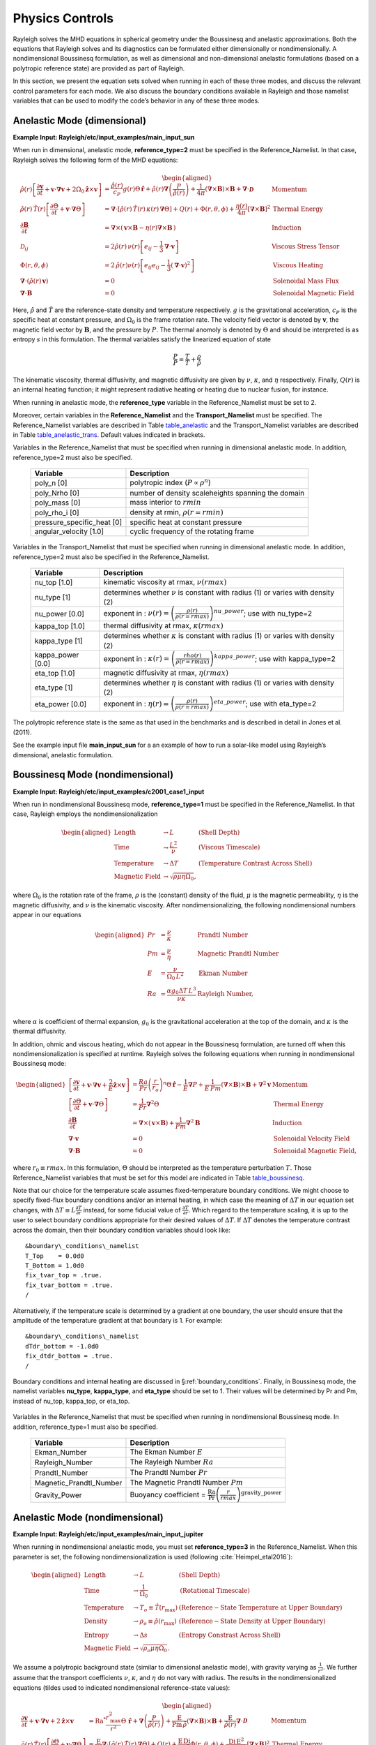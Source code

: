 .. raw:: latex

   \clearpage

.. _physics:

Physics Controls
================

Rayleigh solves the MHD equations in spherical geometry under the
Boussinesq and anelastic approximations. Both the equations that
Rayleigh solves and its diagnostics can be formulated either
dimensionally or nondimensionally. A nondimensional Boussinesq
formulation, as well as dimensional and non-dimensional anelastic
formulations (based on a polytropic reference state) are provided as
part of Rayleigh.

In this section, we present the equation sets solved when running in
each of these three modes, and discuss the relevant control parameters
for each mode. We also discuss the boundary conditions available in
Rayleigh and those namelist variables that can be used to modify the
code’s behavior in any of these three modes.

Anelastic Mode (dimensional)
----------------------------

**Example Input: Rayleigh/etc/input_examples/main_input_sun**

When run in dimensional, anelastic mode, **reference_type=2** must be
specified in the Reference_Namelist. In that case, Rayleigh solves the
following form of the MHD equations:

.. math::

   \begin{aligned}
   \hat{\rho}(r)\left[\frac{\partial \boldsymbol{v}}{\partial t} +\boldsymbol{v}\cdot\boldsymbol{\nabla}\boldsymbol{v}  %advection
                                                            +2\Omega_0\boldsymbol{\hat{z}}\times\boldsymbol{v} \right]  &= % Coriolis
                                                            \frac{\hat{\rho}(r)}{c_P}g(r)\Theta\,\boldsymbol{\hat{r}} % buoyancy
                                                            +\hat{\rho}(r)\boldsymbol{\nabla}\left(\frac{P}{\hat{\rho}(r)}\right) % pressure
                                                            +\frac{1}{4\pi}\left(\boldsymbol{\nabla}\times\boldsymbol{B}\right)\times\boldsymbol{B} % Lorentz Force
                                                            +\boldsymbol{\nabla}\cdot\boldsymbol{\mathcal{D}} \;\;\; &\mathrm{Momentum}\\
   %
   %
   \hat{\rho}(r)\,\hat{T}(r)\left[\frac{\partial \Theta}{\partial t} +\boldsymbol{v}\cdot\boldsymbol{\nabla}\Theta \right] &=
                                                \boldsymbol{\nabla}\cdot\left[\hat{\rho}(r)\,\hat{T}(r)\,\kappa(r)\,\boldsymbol{\nabla}\Theta \right] % diffusion
                                                +Q(r)   % Internal heating
                                                +\Phi(r,\theta,\phi)
                                                +\frac{\eta(r)}{4\pi}\left[\boldsymbol{\nabla}\times\boldsymbol{B}\right]^2 &\mathrm{Thermal\; Energy}\\ % Ohmic Heating
   %
   %
   \frac{\partial \boldsymbol{B}}{\partial t} &= \boldsymbol{\nabla}\times\left(\,\boldsymbol{v}\times\boldsymbol{B}-\eta(r)\boldsymbol{\nabla}\times\boldsymbol{B}\,\right) &\mathrm{Induction} \\
   %
   %
   \mathcal{D}_{ij} &= 2\hat{\rho}(r)\,\nu(r)\left[e_{ij}-\frac{1}{3}\boldsymbol{\nabla}\cdot\boldsymbol{v}\right] &\mathrm{Viscous\; Stress\; Tensor}\\
   %
   %
   \Phi(r,\theta,\phi) &= 2\,\hat{\rho}(r)\nu(r)\left[e_{ij}e_{ij}-\frac{1}{3}\left(\boldsymbol{\nabla}\cdot\boldsymbol{v}\right)^2\right] &\mathrm{Viscous\; Heating} \\
   %
   %
   \boldsymbol{\nabla}\cdot\left(\hat{\rho}(r)\,\boldsymbol{v}\right)&=0 &\mathrm{Solenoidal\; Mass\; Flux}\\
   \boldsymbol{\nabla}\cdot\boldsymbol{B}&=0 &\mathrm{Solenoidal\; Magnetic\; Field}\end{aligned}

Here, :math:`\hat{\rho}` and :math:`\hat{T}` are the reference-state
density and temperature respectively. :math:`g` is the gravitational
acceleration, :math:`c_P` is the specific heat at constant pressure, and
:math:`\Omega_0` is the frame rotation rate. The velocity field vector
is denoted by :math:`\boldsymbol{v}`, the magnetic field vector by
:math:`\boldsymbol{B}`, and the pressure by :math:`P`. The thermal
anomoly is denoted by :math:`\Theta` and should be interpreted is as
entropy :math:`s` in this formulation. The thermal variables satisfy the
linearized equation of state

.. math:: \frac{P}{\hat{P}}= \frac{T}{\hat{T}} + \frac{\rho}{\hat{\rho}}

The kinematic viscosity, thermal diffusivity, and magnetic diffusivity
are given by :math:`\nu`, :math:`\kappa`, and :math:`\eta` respectively.
Finally, :math:`Q(r)` is an internal heating function; it might
represent radiative heating or heating due to nuclear fusion, for
instance.

When running in anelastic mode, the **reference_type** variable in the
Reference_Namelist must be set to 2.

Moreover, certain variables in the **Reference_Namelist** and the
**Transport_Namelist** must be specified. The Reference_Namelist
variables are described in Table table_anelastic_ and the Transport_Namelist
variables are described in Table table_anelastic_trans_. Default values
indicated in brackets.

.. _table_anelastic:

.. centered:: **Table. Anelastic.**

Variables in the Reference_Namelist that
must be specified when running in dimensional anelastic mode. In
addition, reference_type=2 must also be specified.

   +-----------------------------------+-----------------------------------+
   | Variable                          | Description                       |
   +===================================+===================================+
   | poly_n [0]                        | polytropic index                  |
   |                                   | (:math:`P\propto\rho^n`)          |
   +-----------------------------------+-----------------------------------+
   | poly_Nrho [0]                     | number of density scaleheights    |
   |                                   | spanning the domain               |
   +-----------------------------------+-----------------------------------+
   | poly_mass [0]                     | mass interior to :math:`rmin`     |
   +-----------------------------------+-----------------------------------+
   | poly_rho_i [0]                    | density at rmin,                  |
   |                                   | :math:`\rho(r=rmin)`              |
   +-----------------------------------+-----------------------------------+
   | pressure_specific_heat [0]        | specific heat at constant         |
   |                                   | pressure                          |
   +-----------------------------------+-----------------------------------+
   | angular_velocity [1.0]            | cyclic frequency of the rotating  |
   |                                   | frame                             |
   +-----------------------------------+-----------------------------------+

   .. _table_anelastic_trans:


.. centered:: **Table. Anelastic Transport.**

Variables in the Transport_Namelist
that must be specified when running in dimensional anelastic mode. In
addition, reference_type=2 must also be specified in the
Reference_Namelist.

   +-----------------------------------+-----------------------------------+
   | Variable                          | Description                       |
   +===================================+===================================+
   | nu_top [1.0]                      | kinematic viscosity at rmax,      |
   |                                   | :math:`\nu(rmax)`                 |
   +-----------------------------------+-----------------------------------+
   | nu_type [1]                       | determines whether :math:`\nu` is |
   |                                   | constant with radius (1) or       |
   |                                   | varies with density (2)           |
   +-----------------------------------+-----------------------------------+
   | nu_power [0.0]                    | exponent in :                     |
   |                                   | :math:`\nu(r) = \left( \frac{\rho |
   |                                   | (r)}{\rho(r=rmax)} \right)^       |
   |                                   | {nu\_power}`;                     |
   |                                   | use with nu_type=2                |
   +-----------------------------------+-----------------------------------+
   | kappa_top [1.0]                   | thermal diffusivity at rmax,      |
   |                                   | :math:`\kappa(rmax)`              |
   +-----------------------------------+-----------------------------------+
   | kappa_type [1]                    | determines whether :math:`\kappa` |
   |                                   | is constant with radius (1) or    |
   |                                   | varies with density (2)           |
   +-----------------------------------+-----------------------------------+
   | kappa_power [0.0]                 | exponent in :                     |
   |                                   | :math:`\kappa(r) = \left( \frac{\ |
   |                                   | rho(r)}{\rho(r=rmax)} \right)^    |
   |                                   | {kappa\_power}`;                  |
   |                                   | use with kappa_type=2             |
   +-----------------------------------+-----------------------------------+
   | eta_top [1.0]                     | magnetic diffusivity at rmax,     |
   |                                   | :math:`\eta(rmax)`                |
   +-----------------------------------+-----------------------------------+
   | eta_type [1]                      | determines whether :math:`\eta`   |
   |                                   | is constant with radius (1) or    |
   |                                   | varies with density (2)           |
   +-----------------------------------+-----------------------------------+
   | eta_power [0.0]                   | exponent in :                     |
   |                                   | :math:`\eta(r) = \left( \frac{    |
   |                                   | \rho(r)}{\rho(r=rmax)} \right)^   |
   |                                   | {eta\_power}`;                    |
   |                                   | use with eta_type=2               |
   +-----------------------------------+-----------------------------------+

The polytropic reference state is the same as that used in the
benchmarks and is described in detail in Jones et al. (2011).

See the example input file **main_input_sun** for a an example of how to
run a solar-like model using Rayleigh’s dimensional, anelastic
formulation.

.. raw:: latex

   \clearpage

.. _physics_boussinesq_nondimensional:

Boussinesq Mode (nondimensional)
--------------------------------

**Example Input: Rayleigh/etc/input_examples/c2001_case1_input**

When run in nondimensional Boussinesq mode, **reference_type=1** must be
specified in the Reference_Namelist. In that case, Rayleigh employs the
nondimensionalization

.. math::

   \begin{aligned}
   \mathrm{Length} &\rightarrow L &\;\;\;\; \mathrm{(Shell\; Depth)} \\
   \mathrm{Time} &\rightarrow   \frac{L^2}{\nu} &\;\;\;\; \mathrm{(Viscous\; Timescale)}\\
   \mathrm{Temperature} &\rightarrow \Delta T&\;\;\;\; \mathrm{(Temperature\; Contrast\; Across\; Shell)} \\
   \mathrm{Magnetic~Field} &\rightarrow \sqrt{\rho\mu\eta\Omega_0},\end{aligned}

where :math:`\Omega_0` is the rotation rate of the frame, :math:`\rho`
is the (constant) density of the fluid, :math:`\mu` is the magnetic
permeability, :math:`\eta` is the magnetic diffusivity, and :math:`\nu`
is the kinematic viscosity. After nondimensionalizing, the following
nondimensional numbers appear in our equations

.. math::

   \begin{aligned}
   Pr &=\frac{\nu}{\kappa}                          &\;\;\;\;\;\; \mathrm{Prandtl\; Number} \\
   Pm &=\frac{\nu}{\eta}                            &\;\;\;\;\;\; \mathrm{Magnetic\; Prandtl\; Number} \\
   E  &=\frac{\nu}{\Omega_0\,L^2}                   &\;\;\;\;\;\; \mathrm{Ekman\; Number} \\
   Ra &=\frac{\alpha g_0 \Delta T\,L^3}{\nu\kappa}  &\;\;\;\;\;\; \mathrm{Rayleigh\; Number}, \\\end{aligned}

where :math:`\alpha` is coefficient of thermal expansion, :math:`g_0`
is the gravitational acceleration at the top of the domain, and
:math:`\kappa` is the thermal diffusivity.

In addition, ohmic and viscous heating, which do not appear in the
Boussinesq formulation, are turned off when this nondimensionalization
is specified at runtime. Rayleigh solves the following equations when
running in nondimensional Boussinesq mode:

.. math::

   \begin{aligned}
   \left[\frac{\partial \boldsymbol{v}}{\partial t} +\boldsymbol{v}\cdot\boldsymbol{\nabla}\boldsymbol{v}  %advection
                                                            +\frac{2}{E}\boldsymbol{\hat{z}}\times\boldsymbol{v} \right]  &= % Coriolis
                                                            \frac{Ra}{Pr}\left(\frac{r}{r_o}\right)^n\Theta\,\boldsymbol{\hat{r}} % buoyancy
                                                            -\frac{1}{E}\boldsymbol{\nabla}P % pressure
                                                            +\frac{1}{E\,Pm}\left(\boldsymbol{\nabla}\times\boldsymbol{B}\right)\times\boldsymbol{B} % Lorentz Force
                                                            +\boldsymbol{\nabla}^2\boldsymbol{v} \;\;\; &\mathrm{Momentum}\\
   %
   %
   \left[\frac{\partial \Theta}{\partial t} +\boldsymbol{v}\cdot\boldsymbol{\nabla}\Theta \right] &=
                                                \frac{1}{Pr}\boldsymbol{\nabla}^2\Theta  &\mathrm{Thermal\; Energy}\\ % Diffusion
   %
   %
   \frac{\partial \boldsymbol{B}}{\partial t} &= \boldsymbol{\nabla}\times\left(\,\boldsymbol{v}\times\boldsymbol{B}\right)+\frac{1}{Pm}\boldsymbol{\nabla}^2\boldsymbol{B} &\mathrm{Induction} \\
   %
   %
   %
   %
   %
   %
   \boldsymbol{\nabla}\cdot\boldsymbol{v}&=0 &\mathrm{Solenoidal\; Velocity\; Field}\\
   \boldsymbol{\nabla}\cdot\boldsymbol{B}&=0 &\mathrm{Solenoidal\; Magnetic\; Field},\end{aligned}

where :math:`r_0 \equiv rmax`. In this formulation, :math:`\Theta`
should be interpreted as the temperature perturbation :math:`T`. Those
Reference_Namelist variables that must be set for this model are
indicated in Table table_boussinesq_.

Note that our choice for the temperature scale assumes fixed-temperature
boundary conditions. We might choose to specify fixed-flux boundary
conditions and/or an internal heating, in which case the meaning of
:math:`\Delta T` in our equation set changes, with
:math:`\Delta T \equiv L\frac{\partial T}{\partial r}` instead, for some
fiducial value of :math:`\frac{\partial T}{\partial r}`. Which regard to
the temperature scaling, it is up to the user to select boundary
conditions appropriate for their desired values of :math:`\Delta T`. If
:math:`\Delta T` denotes the temperature contrast across the domain,
then their boundary condition variables should look like:

::

   &boundary\_conditions\_namelist
   T_Top    = 0.0d0
   T_Bottom = 1.0d0
   fix_tvar_top = .true.
   fix_tvar_bottom = .true.
   /

Alternatively, if the temperature scale is determined by a gradient at
one boundary, the user should ensure that the amplitude of the
temperature gradient at that boundary is 1. For example:

::

   &boundary\_conditions\_namelist
   dTdr_bottom = -1.0d0
   fix_dtdr_bottom = .true.
   /

Boundary conditions and internal heating are discussed in
§\ :ref:`boundary_conditions`. Finally, in Boussinesq mode, the
namelist variables **nu_type**, **kappa_type**, and **eta_type** should
be set to 1. Their values will be determined by Pr and Pm, instead of
nu_top, kappa_top, or eta_top.

   .. _table_boussinesq:

.. centered:: **Table. Boussinesq.**

Variables in the Reference_Namelist that
must be specified when running in nondimensional Boussinesq mode. In
addition, reference_type=1 must also be specified.

   +-----------------------------------+-----------------------------------+
   | Variable                          | Description                       |
   +===================================+===================================+
   | Ekman_Number                      | The Ekman Number :math:`E`        |
   +-----------------------------------+-----------------------------------+
   | Rayleigh_Number                   | The Rayleigh Number :math:`Ra`    |
   +-----------------------------------+-----------------------------------+
   | Prandtl_Number                    | The Prandtl Number :math:`Pr`     |
   +-----------------------------------+-----------------------------------+
   | Magnetic_Prandtl_Number           | The Magnetic Prandtl Number       |
   |                                   | :math:`Pm`                        |
   +-----------------------------------+-----------------------------------+
   | Gravity_Power                     | Buoyancy coefficient =            |
   |                                   | :math:`\frac{\mathrm{Ra}}{\mathrm |
   |                                   | {Pr}}\left(\frac{r}{rmax} \right) |
   |                                   | ^\mathrm{gravity\_power}`         |
   +-----------------------------------+-----------------------------------+

.. raw:: latex

   \clearpage

Anelastic Mode (nondimensional)
-------------------------------

**Example Input: Rayleigh/etc/input_examples/main_input_jupiter**

When running in nondimensional anelastic mode, you must set
**reference_type=3** in the Reference_Namelist. When this parameter is
set, the following nondimensionalization is used (following :cite:`Heimpel_etal2016`):

.. math::

   \begin{aligned}
   \mathrm{Length} &\rightarrow L &\;\;\;\; \mathrm{(Shell\; Depth)} \\
   \mathrm{Time} &\rightarrow   \frac{1}{\Omega_0} &\;\;\;\; \mathrm{(Rotational\; Timescale)}\\
   \mathrm{Temperature} &\rightarrow T_o\equiv\hat{T}(r_\mathrm{max})&\;\;\;\; \mathrm{(Reference-State\; Temperature\; at\; Upper\; Boundary)} \\
   \mathrm{Density} &\rightarrow \rho_o\equiv\hat{\rho}(r_\mathrm{max})&\;\;\;\; \mathrm{(Reference-State\; Density\; at\; Upper\; Boundary)} \\
   \mathrm{Entropy} &\rightarrow \Delta{s}&\;\;\;\; \mathrm{(Entropy\; Constrast\; Across\; Shell)} \\
   \mathrm{Magnetic~Field} &\rightarrow \sqrt{\rho_o\mu\eta\Omega_0}.\end{aligned}

We assume a polytropic background state (similar to dimensional
anelastic mode), with gravity varying as :math:`\frac{1}{r^2}`. We
further assume that the transport coefficients :math:`\nu`,
:math:`\kappa`, and :math:`\eta` do not vary with radius. The results in
the nondimensionalized equations (tildes used to indicated
nondimensional reference-state values):

.. math::

   \begin{aligned}
   \frac{\partial \boldsymbol{v}}{\partial t} +\boldsymbol{v}\cdot\boldsymbol{\nabla}\boldsymbol{v}  %advection
                                                            +2\boldsymbol{\hat{z}}\times\boldsymbol{v}  &= % Coriolis
                                                            \mathrm{Ra}^*\frac{r_\mathrm{max}^2}{r^2}\Theta\,\boldsymbol{\hat{r}} % buoyancy
                                                            +\boldsymbol{\nabla}\left(\frac{P}{\tilde{\rho}(r)}\right) % pressure
                                                            +\frac{\mathrm{E}}{\mathrm{Pm}\,\tilde{\rho}}\left(\boldsymbol{\nabla}\times\boldsymbol{B}\right)\times\boldsymbol{B} % Lorentz Force
                                                            +\frac{\mathrm{E}}{\tilde{\rho(r)}}\boldsymbol{\nabla}\cdot\boldsymbol{\mathcal{D}} \;\;\; &\mathrm{Momentum}\\
   %
   %
   \tilde{\rho}(r)\,\tilde{T}(r)\left[\frac{\partial \Theta}{\partial t} +\boldsymbol{v}\cdot\boldsymbol{\nabla}\Theta \right] &=
                                                \frac{\mathrm{E}}{\mathrm{Pr}}\boldsymbol{\nabla}\cdot\left[\tilde{\rho}(r)\,\tilde{T}(r)\,\boldsymbol{\nabla}\Theta \right] % diffusion
                                                +Q(r)   % Internal heating
                                                +\frac{\mathrm{E}\,\mathrm{Di}}{\mathrm{Ra}^*}\Phi(r,\theta,\phi)
                                                +\frac{\mathrm{Di\,E^2}}{\mathrm{Pm}^2\mathrm{R}^*}\left[\boldsymbol{\nabla}\times\boldsymbol{B}\right]^2 &\mathrm{Thermal\; Energy}\\ % Ohmic Heating
   %
   %
   \frac{\partial \boldsymbol{B}}{\partial t} &= \boldsymbol{\nabla}\times\left(\,\boldsymbol{v}\times\boldsymbol{B}-\frac{\mathrm{E}}{\mathrm{Pm}}\boldsymbol{\nabla}\times\boldsymbol{B}\,\right) &\mathrm{Induction} \\
   %
   %
   \mathcal{D}_{ij} &= 2\tilde{\rho}(r)\left[e_{ij}-\frac{1}{3}\boldsymbol{\nabla}\cdot\boldsymbol{v}\right] &\mathrm{Viscous\; Stress\; Tensor}\\
   %
   %
   \Phi(r,\theta,\phi) &= 2\,\tilde{\rho}(r)\left[e_{ij}e_{ij}-\frac{1}{3}\left(\boldsymbol{\nabla}\cdot\boldsymbol{v}\right)^2\right] &\mathrm{Viscous\; Heating} \\
   %
   %
   \boldsymbol{\nabla}\cdot\left(\tilde{\rho}(r)\,\boldsymbol{v}\right)&=0 &\mathrm{Solenoidal\; Mass\; Flux}\\
   \boldsymbol{\nabla}\cdot\boldsymbol{B}&=0. &\mathrm{Solenoidal\; Magnetic\; Field}\end{aligned}

In the equations above, Di is the dissipation number, defined by

.. math:: \mathrm{Di}= \frac{g_o\,\mathrm{L}}{c_\mathrm{P}\,T_o},

where :math:`g_o` and :math:`T_o` are the gravitational acceleration
and temperature at the outer boundary respectively. Once more, the
thermal anomoly :math:`\Theta` should be interpreted as entropy
:math:`s`. The symbol Ra\ :math:`^*` is the modified Rayleigh number,
given by

.. math:: \mathrm{Ra}^*=\frac{g_o}{c_\mathrm{P}\Omega_0^2}\frac{\Delta s}{L}

Those Reference_Namelist variables that must be set for this model are
indicated in Table table_anelastic_nd_. As
with :math:`\Delta T` in the nondimensional Boussinesq mode, the user
must choose boundary conditions suitable for their definition of
:math:`\Delta s`. As with the dimensional anelastic formulation, the
background state is polytropic and is described through a polytropic
index and number of density scale heights.

**Note:** As with the Boussinesq mode, please set the variables
**nu_type**, **kappa_type**, **eta_type** in the Transport_Namelist.

   .. _table_anelastic_nd:

.. centered:: **Table. Anelastic_nd.**

Variables in the Reference_Namelist that
must be specified when running in nondimensional anelastic mode. In
addition, reference_type=3 must also be specified.

   +-----------------------------------+-----------------------------------+
   | Variable                          | Description                       |
   +===================================+===================================+
   | Ekman_Number                      | The Ekman Number E                |
   +-----------------------------------+-----------------------------------+
   | Modified_Rayleigh_Number          | The Modified Rayleigh Number      |
   |                                   | Ra\ :math:`^*`                    |
   +-----------------------------------+-----------------------------------+
   | Prandtl_Number                    | The Prandtl Number Pr             |
   +-----------------------------------+-----------------------------------+
   | Magnetic_Prandtl_Number           | The Magnetic Prandtl Number Pm    |
   +-----------------------------------+-----------------------------------+
   | poly_n [0]                        | polytropic index                  |
   |                                   | (:math:`P\propto\rho^n`)          |
   +-----------------------------------+-----------------------------------+
   | poly_Nrho [0]                     | number of density scaleheights    |
   |                                   | spanning the domain               |
   +-----------------------------------+-----------------------------------+

.. _boundary_conditions:

Boundary Conditions & Internal Heating
--------------------------------------

Boundary conditions are controlled through the
**Boundary_Conditions_Namelist**. All Rayleigh simulations are run with
impenetrable boundaries. These boundaries may be either no-slip or
stress-free (default). If you want to employ no-slip conditions at both
boundaries, set **no_slip_boundaries = .true.**. If you wish to set
no-slip conditions at only one boundary, set **no_slip_top=.true.** or
**no_slip_bottom=.true.** in the Boundary_Conditions_Namelist.

Magnetic boundary conditions are set to match to a potential field at
each boundary. There are no supported alternatives at this time.

By default, the thermal anomoly :math:`\Theta` is set to a fixed value
at each boundary. The upper and lower boundary-values are specified by
setting **T_top** and **T_bottom** respectively in the
Boundary_Conditions_Namelist. Their defaults values are 1 and 0
respectively.

Alternatively, you may specify a constant value of
:math:`\partial\Theta/\partial r` at each boundary. This is accomplished
by setting the variables **fix_dTdr_top** and **fix_dTdr_bottom**.
Values of the gradient may be enforced by setting the namelist variables
**dTdr_top** and **dTdr_bottom**. Both default to a value of zero.

Internal Heating
~~~~~~~~~~~~~~~~

The internal heating function :math:`Q(r)` is activated and described by
two variables in the **Reference_Namelist**. These are **Luminosity**
and **heating_type**. Note that these values are part of the
**Reference_Namelist** and not the **Boundary_Conditions** namelist.
Three heating types (0,1, and 4) are fully supported at this time.
Heating type zero corresponds to no heating. This is the default.

**Heating_type=1:** This heating type is given by :

.. math::

   \label{eq:heating}
   %\frac{\partial \Theta}{\partial t}=\gamma\left( 1 -\frac{\hat{\rho}(r_\mathrm{max})\,\hat{T}(r_\mathrm{max})  }{\hat{\rho}(r)\, \hat{T}(r)} \right),
   Q(r)= \gamma\,\hat{\rho}(r)\, \hat{T}(r)

where :math:`\gamma` is a normalization constant defined such that

.. _eq_lum:

.. math::


   %4\pi r_o^2 \hat{\rho}\hat{T}\kappa(r)\frac{\partial \Theta}{\partial r}=\mathrm{Luminosity}
   4\pi\int_{r=r_\mathrm{min}}^{r=r_\mathrm{max}} Q(r)\,  r^2 dr = \mathrm{Luminosity}.

This heating profile is particularly useful for emulating radiative
heating in a stellar convection zone.

**Heating_type=4:** This heating type corresponds a heating that is
variable in radius, but constant in *energy density*. Namely

.. math:: \hat{\rho}\hat{T}\frac{\partial \Theta}{\partial t}=\gamma.

The constant :math:`\gamma` in this case is also set by enforcing
Equation eq_lum_.

General Physics Controls
------------------------

A number of logical variables can be used to turn certain physics on
(value = .true.) or off ( value = .false.). These variables are
described in Table table_logicals_, with default
values indicated in brackets.

  .. _table_logicals:

.. centered:: **Table. Logicals.**

Variables in the Physical_Controls_Namelist
that may be specified to control run behavior (defaults indicated in
brackets)

   +-----------------------------------+-----------------------------------+
   | Variable                          | Description                       |
   +===================================+===================================+
   | magnetism [.false.]               | Turn magnetism on or off          |
   +-----------------------------------+-----------------------------------+
   | rotation [.false.]                | Turn rotation on or off (pressure |
   |                                   | is not scaled by E when off)      |
   +-----------------------------------+-----------------------------------+
   | lorentz_forces [.true.]           | Turn Lorentz forces on or off     |
   |                                   | (magnetism must be .true.)        |
   +-----------------------------------+-----------------------------------+
   | viscous_heating [.true.]          | Turn viscous heating on or off    |
   |                                   | (inactive in Boussinesq mode)     |
   +-----------------------------------+-----------------------------------+
   | ohmic_heating [.true.]            | Turn ohmic heating off or on      |
   |                                   | (inactive in Boussinesq mode)     |
   +-----------------------------------+-----------------------------------+

Initializing a Model
--------------------

A Rayleigh simulation may be initialized with a random thermal and/or
magnetic field, or it may be restarted from an existing checkpoint file
(see §\ :ref:`checkpointing` for a detailed
discussion of checkpointing). This behavior is controlled through the
**initial_conditions_namelist** and the **init_type** and
**magnetic_init_type** variables. The init_type variable controls the
behavior of the velocity and thermal fields at initialization time.
Available options are:

-  init_type=-1 ; read velocity and thermal fields from a checkpoint
   file

-  init_type=1 ; Christensen et al. (2001) case 0 benchmark init (
   {:math:`\ell=4,m=4`} temperature mode)

-  init_type=6 ; Jones et al. (2011) steady anelastic benchmark (
   {:math:`\ell=19,m=19`} entropy mode)

-  init_type=7 ; random temperature or entropy perturbation

-  init_type=8 ; user generated temperature or entropy perturbation
   (see Generic Initial Conditions below)

When initializing a random thermal field, all spherical harmonic modes
are independently initialized with a random amplitude whose maximum
possible value is determined by the namelist variable **temp_amp**. The
mathematical form of of this random initialization is given by

.. _eq_init:

.. math::

   T(r,\theta,\phi) = \sum_\ell \sum_m  c_\ell^m f(r)g(\ell)\mathrm{Y}_\ell^m(\theta,\phi),

where the :math:`c_\ell^m`\ ’s are (complex) random amplitudes,
distributed normally within the range [-temp_amp, temp_amp]. The radial
amplitude :math:`f(r)` is designed to taper off to zero at the
boundaries and is given by

.. math:: f(r) = \frac{1}{2}\left[1-\mathrm{cos}\left( 2\pi\frac{r-rmin}{rmax-rmin} \right)   \right].

The amplitude function :math:`g(\ell)` concentrates power in the
central band of spherical harmonic modes used in the simulation. It is
given by

.. math:: g(\ell) = \mathrm{exp}\left[  - 9\left( \frac{ 2\,\ell-\ell_\mathrm{max} }{ \ell_\mathrm{max} }  \right)^2 \right],

which is itself, admittedly, a bit random.

When initializing using a random thermal perturbation, it is important
to consider whether it makes sense to separately initialize the
spherically-symmetric component of the thermal field with a profile that
is in conductive balance. This is almost certainly the case when running
with fixed temperature conditions. The logical namelist variable
**conductive_profile** can be used for this purpose. It’s default value
is .false. (off), and its value is ignored completely when restarting
from a checkpoint. To initialize a simulation with a random temperature
field superimposed on a spherically-symmetric, conductive background
state, something similar to the following should appear in your
main_input file:

::

   &initial_conditions_namelist
   init_type=7
   temp_amp = 1.0d-4
   conductive_profile=.true.
   /

Magnetic-field initialization follows a similar pattern. Available
values for magnetic_input type are:

-  magnetic_init_type = -1 ; read magnetic field from a checkpoint file

-  magnetic_init_type = 1 ; Christensen et al. (2001) case 0 benchmark
   init

-  magnetic_init_type = 7 ; randomized vector potential

-  magnetic_init_type=8 ; user generated magnetic potential fields
   (see Generic Initial Conditions below)

For the randomized magnetic field, both the poloidal and toroidal
vector-potential functions are given a random power distribution
described by Equation eq_init_. Each mode’s random
amplitude is then determined by namelist variable **mag_amp**. This
variable should be interpreted as an approximate magnetic field strength
(it’s value is rescaled appropriately for the poloidal and toroidal
vector potentials, which are differentiated to yield the magnetic
field).

When initializing all fields from scratch, a main_input file should
contain something similar to:

::

   &initial_conditions_namelist
   init_type=7
   temp_amp = 1.0d-4
   conductive_profile=.true.  ! Not always necessary (problem dependent) ...
   magnetic_init_type=7
   mag_amp = 1.0d-1
   /



Generic Initial Conditions
~~~~~~~~~~~~~~~~

The user can input any initial conditions from data files generated by
a python routine "rayleigh_spectral_input.py", which can be called as
a script or imported as a python class.

The available generic initial conditions options are

::

   &initial_conditions_namelist
   init_type=8
   T_init_file = '<filename>'  !! Temperature
   W_init_file = '<filename>'  !! Poloidal velocity potential
   Z_init_file = '<filename>'  !! Toroidal velocity potential
   P_init_file = '<filename>'  !! `Pressure` potential
   magneic_init_type=8
   C_init_file = '<filename>'  !! Poloidal magnetic potential
   A_init_file = '<filename>'  !! Toroidal magnetic potential

   /

where `T_init_file` is a user generated initial temperature field and
<filename> is the name of the file generated by the python script.  If
`T_init_file` is not specified the initial field will be zero by
default.  The same for the other fields.  Fields T, W, Z, and P are
only initialized from the file if `init_type=8`.  Fields C and A are
only initialized from file if `magnetic_init_type=8`.

To generate a generic initial condition input file, for example, if a user wanted to specify a single mode in that input file then they could just run the script:

::

   rayleigh_spectral_input.py -m 0 0 0 1.+0.j -o example


to specify (n,l,m) = (0,0,0) to have a coefficient 1.+0.j and output it to the file example.

This could also be done using the python as a module. In a python
shell this would look like:

::

   from rayleigh_spectral_input import *
   si = SpectralInput()
   si.add_mode(1., n=0, l=0, m=0)
   si.write('example')


For a more complicated example, e.g. the hydrodynamic benchmark from
Christensen et al. 2001, the user can specify functions of theta, phi
and radius that the python will convert to spectral:

::

   rayleigh_spectral_input.py -ar 0.35 -sd 1.0 -nt 96 -nr 64 -o example \
    -e 'import numpy as np; x = 2*radius - rmin - rmax;
    rmax*rmin/radius - rmin + 210*0.1*(1 - 3*x*x + 3*(x**4) -
    x**6)*(np.sin(theta)**4)*np.cos(4*phi)/np.sqrt(17920*np.pi)'

in "script" mode.

Alternatively, in "module" mode in a python shell:

::

   from rayleigh_spectral_input import *
   si = SpectralInput(n_theta=96, n_r=64)
   rmin, rmax = radial_extents(aspect_ratio=0.35, shell_depth=1.0)
   def func(theta, phi, radius):
      x = 2*radius - rmin - rmax
      return rmax*rmin/radius - rmin + 210*0.1*(1 - 3*x*x + 3*(x**4) - x**6)*(np.sin(theta)**4)*np.cos(4*phi)/np.sqrt(17920*np.pi)
   si.transform_from_rtp_function(func, aspect_ratio=0.35, shell_depth=1.0)
   si.write('example')


The above commands will generate a file called `example` which can be
called by

::

   &initial_conditions_namelist
   init_type=8
   T_init_file = 'example'

Note that these two examples will have produced different data formats - the first one sparse (listing only the mode specified) and the second one dense (listing all modes).

For more examples including magnetic potentials see `tests/generic_input`.
